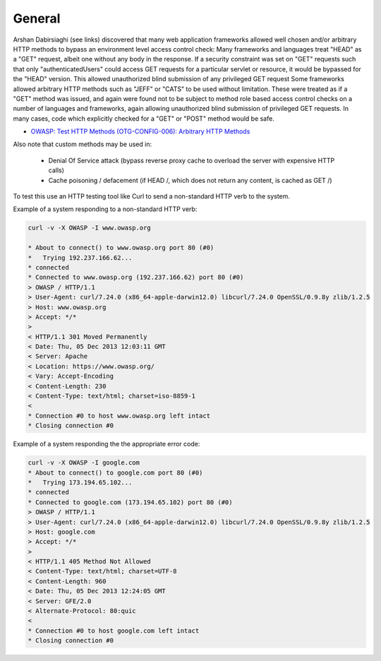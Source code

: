 -------
General
-------

Arshan Dabirsiaghi (see links) discovered that many web application frameworks allowed well chosen and/or arbitrary HTTP methods to bypass an environment level access control check:
Many frameworks and languages treat "HEAD" as a "GET" request, albeit one without any body in the response. If a security constraint was set on "GET" requests such that only "authenticatedUsers" could access GET requests for a particular servlet or resource, it would be bypassed for the "HEAD" version. This allowed unauthorized blind submission of any privileged GET request
Some frameworks allowed arbitrary HTTP methods such as "JEFF" or "CATS" to be used without limitation. These were treated as if a "GET" method was issued, and again were found not to be subject to method role based access control checks on a number of languages and frameworks, again allowing unauthorized blind submission of privileged GET requests.
In many cases, code which explicitly checked for a "GET" or "POST" method would be safe.



* `OWASP: Test HTTP Methods (OTG-CONFIG-006): Arbitrary HTTP Methods <https://www.owasp.org/index.php/Testing_for_HTTP_Methods_and_XST_%28OWASP-CM-008%29#Arbitrary_HTTP_Methods>`_

Also note that custom methods may be used in:

   * Denial Of Service attack (bypass reverse proxy cache to overload the server with expensive HTTP calls)
   * Cache poisoning / defacement (if HEAD /, which does not return any content, is cached as GET /)

To test this use an HTTP testing tool like Curl to send a non-standard HTTP verb to the system.

Example of a system responding to a non-standard HTTP verb:

.. code-block:: bash

   curl -v -X OWASP -I www.owasp.org

   * About to connect() to www.owasp.org port 80 (#0)
   *   Trying 192.237.166.62...
   * connected
   * Connected to www.owasp.org (192.237.166.62) port 80 (#0)
   > OWASP / HTTP/1.1
   > User-Agent: curl/7.24.0 (x86_64-apple-darwin12.0) libcurl/7.24.0 OpenSSL/0.9.8y zlib/1.2.5
   > Host: www.owasp.org
   > Accept: */*
   >
   < HTTP/1.1 301 Moved Permanently
   < Date: Thu, 05 Dec 2013 12:03:11 GMT
   < Server: Apache
   < Location: https://www.owasp.org/
   < Vary: Accept-Encoding
   < Content-Length: 230
   < Content-Type: text/html; charset=iso-8859-1
   <
   * Connection #0 to host www.owasp.org left intact
   * Closing connection #0

Example of a system responding the the appropriate error code:

.. code-block:: bash

   curl -v -X OWASP -I google.com
   * About to connect() to google.com port 80 (#0)
   *   Trying 173.194.65.102...
   * connected
   * Connected to google.com (173.194.65.102) port 80 (#0)
   > OWASP / HTTP/1.1
   > User-Agent: curl/7.24.0 (x86_64-apple-darwin12.0) libcurl/7.24.0 OpenSSL/0.9.8y zlib/1.2.5
   > Host: google.com
   > Accept: */*
   >
   < HTTP/1.1 405 Method Not Allowed
   < Content-Type: text/html; charset=UTF-8
   < Content-Length: 960
   < Date: Thu, 05 Dec 2013 12:24:05 GMT
   < Server: GFE/2.0
   < Alternate-Protocol: 80:quic
   <
   * Connection #0 to host google.com left intact
   * Closing connection #0
